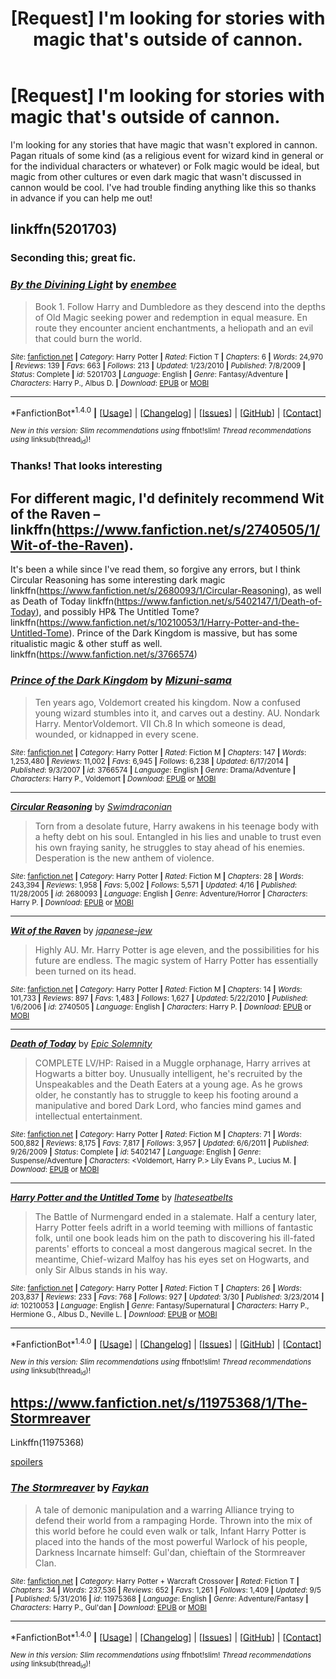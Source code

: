 #+TITLE: [Request] I'm looking for stories with magic that's outside of cannon.

* [Request] I'm looking for stories with magic that's outside of cannon.
:PROPERTIES:
:Author: muggle_marauder
:Score: 2
:DateUnix: 1505164571.0
:DateShort: 2017-Sep-12
:FlairText: Request
:END:
I'm looking for any stories that have magic that wasn't explored in cannon. Pagan rituals of some kind (as a religious event for wizard kind in general or for the individual characters or whatever) or Folk magic would be ideal, but magic from other cultures or even dark magic that wasn't discussed in cannon would be cool. I've had trouble finding anything like this so thanks in advance if you can help me out!


** linkffn(5201703)
:PROPERTIES:
:Author: Lord_Anarchy
:Score: 5
:DateUnix: 1505175247.0
:DateShort: 2017-Sep-12
:END:

*** Seconding this; great fic.
:PROPERTIES:
:Author: __Pers
:Score: 2
:DateUnix: 1505181922.0
:DateShort: 2017-Sep-12
:END:


*** [[http://www.fanfiction.net/s/5201703/1/][*/By the Divining Light/*]] by [[https://www.fanfiction.net/u/980211/enembee][/enembee/]]

#+begin_quote
  Book 1. Follow Harry and Dumbledore as they descend into the depths of Old Magic seeking power and redemption in equal measure. En route they encounter ancient enchantments, a heliopath and an evil that could burn the world.
#+end_quote

^{/Site/: [[http://www.fanfiction.net/][fanfiction.net]] *|* /Category/: Harry Potter *|* /Rated/: Fiction T *|* /Chapters/: 6 *|* /Words/: 24,970 *|* /Reviews/: 139 *|* /Favs/: 663 *|* /Follows/: 213 *|* /Updated/: 1/23/2010 *|* /Published/: 7/8/2009 *|* /Status/: Complete *|* /id/: 5201703 *|* /Language/: English *|* /Genre/: Fantasy/Adventure *|* /Characters/: Harry P., Albus D. *|* /Download/: [[http://www.ff2ebook.com/old/ffn-bot/index.php?id=5201703&source=ff&filetype=epub][EPUB]] or [[http://www.ff2ebook.com/old/ffn-bot/index.php?id=5201703&source=ff&filetype=mobi][MOBI]]}

--------------

*FanfictionBot*^{1.4.0} *|* [[[https://github.com/tusing/reddit-ffn-bot/wiki/Usage][Usage]]] | [[[https://github.com/tusing/reddit-ffn-bot/wiki/Changelog][Changelog]]] | [[[https://github.com/tusing/reddit-ffn-bot/issues/][Issues]]] | [[[https://github.com/tusing/reddit-ffn-bot/][GitHub]]] | [[[https://www.reddit.com/message/compose?to=tusing][Contact]]]

^{/New in this version: Slim recommendations using/ ffnbot!slim! /Thread recommendations using/ linksub(thread_id)!}
:PROPERTIES:
:Author: FanfictionBot
:Score: 1
:DateUnix: 1505175257.0
:DateShort: 2017-Sep-12
:END:


*** Thanks! That looks interesting
:PROPERTIES:
:Author: muggle_marauder
:Score: 1
:DateUnix: 1505175959.0
:DateShort: 2017-Sep-12
:END:


** For different magic, I'd definitely recommend Wit of the Raven -- linkffn([[https://www.fanfiction.net/s/2740505/1/Wit-of-the-Raven]]).

It's been a while since I've read them, so forgive any errors, but I think Circular Reasoning has some interesting dark magic linkffn([[https://www.fanfiction.net/s/2680093/1/Circular-Reasoning]]), as well as Death of Today linkffn([[https://www.fanfiction.net/s/5402147/1/Death-of-Today]]), and possibly HP& The Untitled Tome? linkffn([[https://www.fanfiction.net/s/10210053/1/Harry-Potter-and-the-Untitled-Tome]]). Prince of the Dark Kingdom is massive, but has some ritualistic magic & other stuff as well. linkffn([[https://www.fanfiction.net/s/3766574]])
:PROPERTIES:
:Author: vaiire
:Score: 2
:DateUnix: 1505178688.0
:DateShort: 2017-Sep-12
:END:

*** [[http://www.fanfiction.net/s/3766574/1/][*/Prince of the Dark Kingdom/*]] by [[https://www.fanfiction.net/u/1355498/Mizuni-sama][/Mizuni-sama/]]

#+begin_quote
  Ten years ago, Voldemort created his kingdom. Now a confused young wizard stumbles into it, and carves out a destiny. AU. Nondark Harry. MentorVoldemort. VII Ch.8 In which someone is dead, wounded, or kidnapped in every scene.
#+end_quote

^{/Site/: [[http://www.fanfiction.net/][fanfiction.net]] *|* /Category/: Harry Potter *|* /Rated/: Fiction M *|* /Chapters/: 147 *|* /Words/: 1,253,480 *|* /Reviews/: 11,002 *|* /Favs/: 6,945 *|* /Follows/: 6,238 *|* /Updated/: 6/17/2014 *|* /Published/: 9/3/2007 *|* /id/: 3766574 *|* /Language/: English *|* /Genre/: Drama/Adventure *|* /Characters/: Harry P., Voldemort *|* /Download/: [[http://www.ff2ebook.com/old/ffn-bot/index.php?id=3766574&source=ff&filetype=epub][EPUB]] or [[http://www.ff2ebook.com/old/ffn-bot/index.php?id=3766574&source=ff&filetype=mobi][MOBI]]}

--------------

[[http://www.fanfiction.net/s/2680093/1/][*/Circular Reasoning/*]] by [[https://www.fanfiction.net/u/513750/Swimdraconian][/Swimdraconian/]]

#+begin_quote
  Torn from a desolate future, Harry awakens in his teenage body with a hefty debt on his soul. Entangled in his lies and unable to trust even his own fraying sanity, he struggles to stay ahead of his enemies. Desperation is the new anthem of violence.
#+end_quote

^{/Site/: [[http://www.fanfiction.net/][fanfiction.net]] *|* /Category/: Harry Potter *|* /Rated/: Fiction M *|* /Chapters/: 28 *|* /Words/: 243,394 *|* /Reviews/: 1,958 *|* /Favs/: 5,002 *|* /Follows/: 5,571 *|* /Updated/: 4/16 *|* /Published/: 11/28/2005 *|* /id/: 2680093 *|* /Language/: English *|* /Genre/: Adventure/Horror *|* /Characters/: Harry P. *|* /Download/: [[http://www.ff2ebook.com/old/ffn-bot/index.php?id=2680093&source=ff&filetype=epub][EPUB]] or [[http://www.ff2ebook.com/old/ffn-bot/index.php?id=2680093&source=ff&filetype=mobi][MOBI]]}

--------------

[[http://www.fanfiction.net/s/2740505/1/][*/Wit of the Raven/*]] by [[https://www.fanfiction.net/u/560600/japanese-jew][/japanese-jew/]]

#+begin_quote
  Highly AU. Mr. Harry Potter is age eleven, and the possibilities for his future are endless. The magic system of Harry Potter has essentially been turned on its head.
#+end_quote

^{/Site/: [[http://www.fanfiction.net/][fanfiction.net]] *|* /Category/: Harry Potter *|* /Rated/: Fiction M *|* /Chapters/: 14 *|* /Words/: 101,733 *|* /Reviews/: 897 *|* /Favs/: 1,483 *|* /Follows/: 1,627 *|* /Updated/: 5/22/2010 *|* /Published/: 1/6/2006 *|* /id/: 2740505 *|* /Language/: English *|* /Characters/: Harry P. *|* /Download/: [[http://www.ff2ebook.com/old/ffn-bot/index.php?id=2740505&source=ff&filetype=epub][EPUB]] or [[http://www.ff2ebook.com/old/ffn-bot/index.php?id=2740505&source=ff&filetype=mobi][MOBI]]}

--------------

[[http://www.fanfiction.net/s/5402147/1/][*/Death of Today/*]] by [[https://www.fanfiction.net/u/2093991/Epic-Solemnity][/Epic Solemnity/]]

#+begin_quote
  COMPLETE LV/HP: Raised in a Muggle orphanage, Harry arrives at Hogwarts a bitter boy. Unusually intelligent, he's recruited by the Unspeakables and the Death Eaters at a young age. As he grows older, he constantly has to struggle to keep his footing around a manipulative and bored Dark Lord, who fancies mind games and intellectual entertainment.
#+end_quote

^{/Site/: [[http://www.fanfiction.net/][fanfiction.net]] *|* /Category/: Harry Potter *|* /Rated/: Fiction M *|* /Chapters/: 71 *|* /Words/: 500,882 *|* /Reviews/: 8,175 *|* /Favs/: 7,817 *|* /Follows/: 3,957 *|* /Updated/: 6/6/2011 *|* /Published/: 9/26/2009 *|* /Status/: Complete *|* /id/: 5402147 *|* /Language/: English *|* /Genre/: Suspense/Adventure *|* /Characters/: <Voldemort, Harry P.> Lily Evans P., Lucius M. *|* /Download/: [[http://www.ff2ebook.com/old/ffn-bot/index.php?id=5402147&source=ff&filetype=epub][EPUB]] or [[http://www.ff2ebook.com/old/ffn-bot/index.php?id=5402147&source=ff&filetype=mobi][MOBI]]}

--------------

[[http://www.fanfiction.net/s/10210053/1/][*/Harry Potter and the Untitled Tome/*]] by [[https://www.fanfiction.net/u/5608530/Ihateseatbelts][/Ihateseatbelts/]]

#+begin_quote
  The Battle of Nurmengard ended in a stalemate. Half a century later, Harry Potter feels adrift in a world teeming with millions of fantastic folk, until one book leads him on the path to discovering his ill-fated parents' efforts to conceal a most dangerous magical secret. In the meantime, Chief-wizard Malfoy has his eyes set on Hogwarts, and only Sir Albus stands in his way.
#+end_quote

^{/Site/: [[http://www.fanfiction.net/][fanfiction.net]] *|* /Category/: Harry Potter *|* /Rated/: Fiction T *|* /Chapters/: 26 *|* /Words/: 203,837 *|* /Reviews/: 233 *|* /Favs/: 768 *|* /Follows/: 927 *|* /Updated/: 3/30 *|* /Published/: 3/23/2014 *|* /id/: 10210053 *|* /Language/: English *|* /Genre/: Fantasy/Supernatural *|* /Characters/: Harry P., Hermione G., Albus D., Neville L. *|* /Download/: [[http://www.ff2ebook.com/old/ffn-bot/index.php?id=10210053&source=ff&filetype=epub][EPUB]] or [[http://www.ff2ebook.com/old/ffn-bot/index.php?id=10210053&source=ff&filetype=mobi][MOBI]]}

--------------

*FanfictionBot*^{1.4.0} *|* [[[https://github.com/tusing/reddit-ffn-bot/wiki/Usage][Usage]]] | [[[https://github.com/tusing/reddit-ffn-bot/wiki/Changelog][Changelog]]] | [[[https://github.com/tusing/reddit-ffn-bot/issues/][Issues]]] | [[[https://github.com/tusing/reddit-ffn-bot/][GitHub]]] | [[[https://www.reddit.com/message/compose?to=tusing][Contact]]]

^{/New in this version: Slim recommendations using/ ffnbot!slim! /Thread recommendations using/ linksub(thread_id)!}
:PROPERTIES:
:Author: FanfictionBot
:Score: 1
:DateUnix: 1505178705.0
:DateShort: 2017-Sep-12
:END:


** [[https://www.fanfiction.net/s/11975368/1/The-Stormreaver]]

Linkffn(11975368)

[[#s][spoilers]]
:PROPERTIES:
:Author: Lakas1236547
:Score: 1
:DateUnix: 1505239007.0
:DateShort: 2017-Sep-12
:END:

*** [[http://www.fanfiction.net/s/11975368/1/][*/The Stormreaver/*]] by [[https://www.fanfiction.net/u/2637726/Faykan][/Faykan/]]

#+begin_quote
  A tale of demonic manipulation and a warring Alliance trying to defend their world from a rampaging Horde. Thrown into the mix of this world before he could even walk or talk, Infant Harry Potter is placed into the hands of the most powerful Warlock of his people, Darkness Incarnate himself: Gul'dan, chieftain of the Stormreaver Clan.
#+end_quote

^{/Site/: [[http://www.fanfiction.net/][fanfiction.net]] *|* /Category/: Harry Potter + Warcraft Crossover *|* /Rated/: Fiction T *|* /Chapters/: 34 *|* /Words/: 237,536 *|* /Reviews/: 652 *|* /Favs/: 1,261 *|* /Follows/: 1,409 *|* /Updated/: 9/5 *|* /Published/: 5/31/2016 *|* /id/: 11975368 *|* /Language/: English *|* /Genre/: Adventure/Fantasy *|* /Characters/: Harry P., Gul'dan *|* /Download/: [[http://www.ff2ebook.com/old/ffn-bot/index.php?id=11975368&source=ff&filetype=epub][EPUB]] or [[http://www.ff2ebook.com/old/ffn-bot/index.php?id=11975368&source=ff&filetype=mobi][MOBI]]}

--------------

*FanfictionBot*^{1.4.0} *|* [[[https://github.com/tusing/reddit-ffn-bot/wiki/Usage][Usage]]] | [[[https://github.com/tusing/reddit-ffn-bot/wiki/Changelog][Changelog]]] | [[[https://github.com/tusing/reddit-ffn-bot/issues/][Issues]]] | [[[https://github.com/tusing/reddit-ffn-bot/][GitHub]]] | [[[https://www.reddit.com/message/compose?to=tusing][Contact]]]

^{/New in this version: Slim recommendations using/ ffnbot!slim! /Thread recommendations using/ linksub(thread_id)!}
:PROPERTIES:
:Author: FanfictionBot
:Score: 1
:DateUnix: 1505239027.0
:DateShort: 2017-Sep-12
:END:
